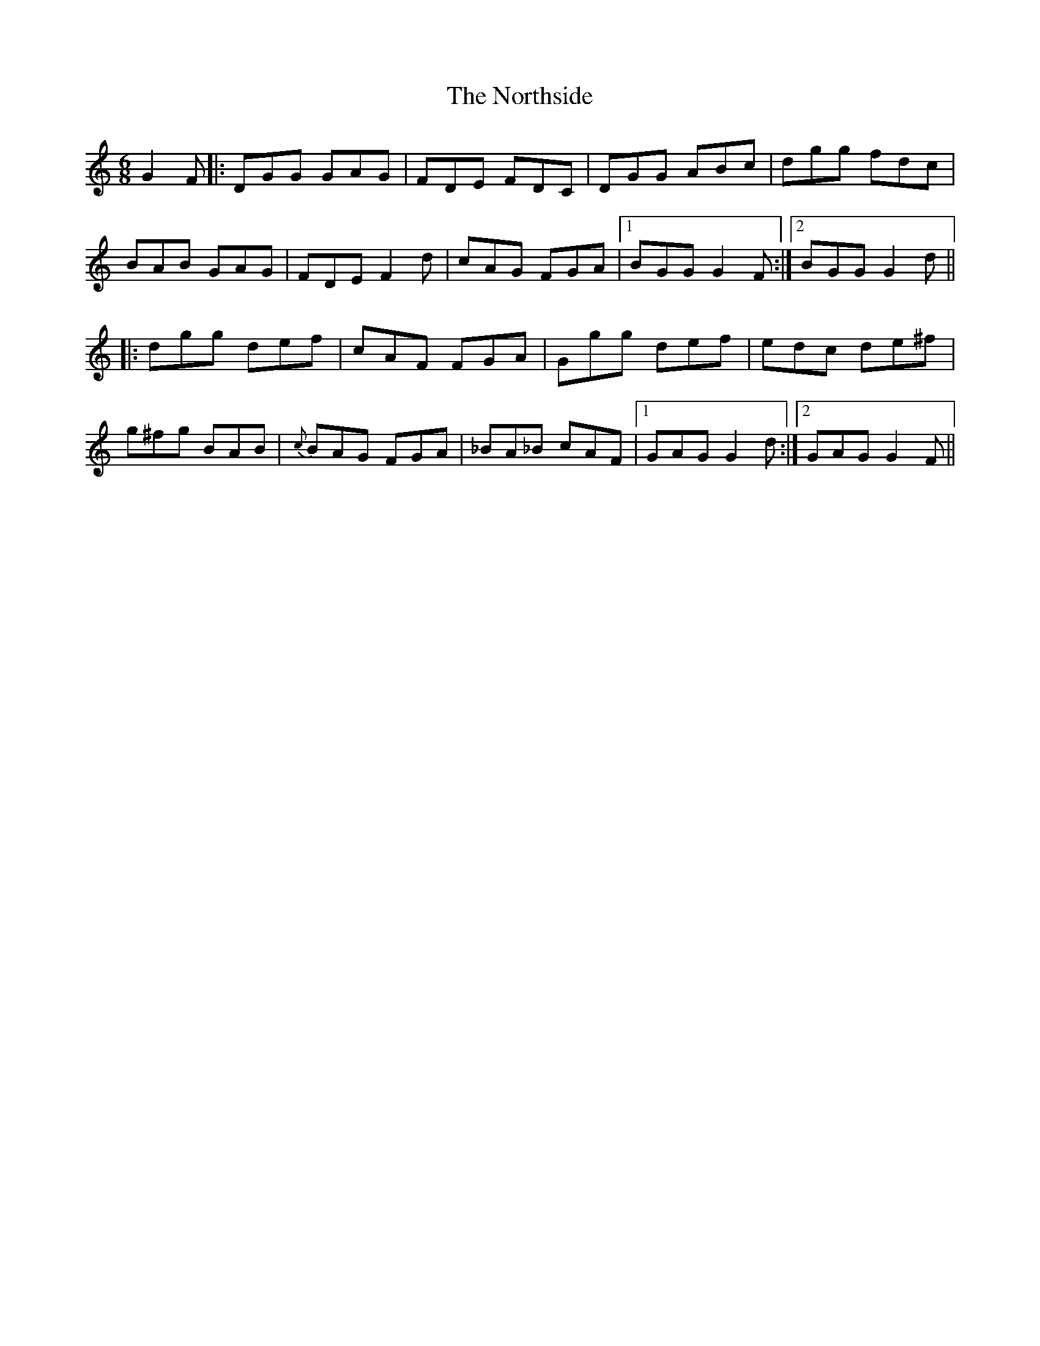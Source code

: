 X: 29658
T: Northside, The
R: jig
M: 6/8
K: Gmixolydian
G2F|:DGG GAG|FDE FDC|DGG ABc|dgg fdc|
BAB GAG|FDE F2d|cAG FGA|1 BGG G2F:|2 BGG G2d||
|:dgg def|cAF FGA|Ggg def|edc de^f|
g^fg BAB|{c}BAG FGA|_BA_B cAF|1 GAG G2d:|2 GAG G2F||

